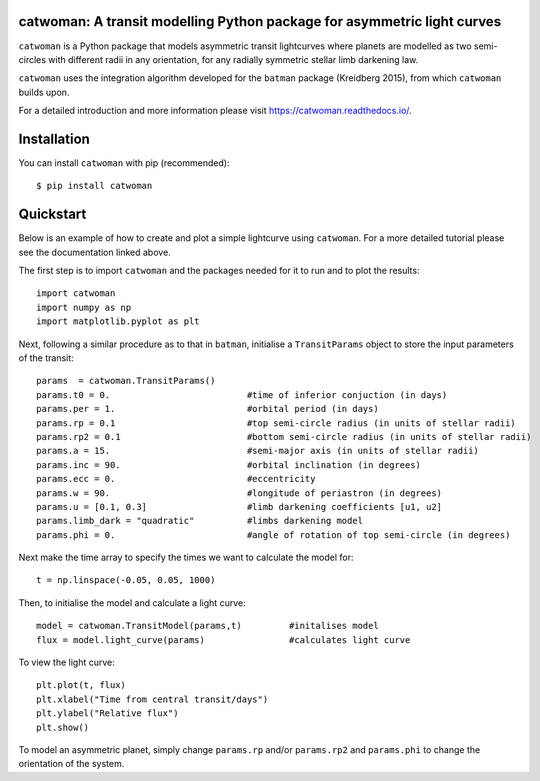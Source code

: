 catwoman: A transit modelling Python package for asymmetric light curves
====================================================
.. image:: docs/cw.png

``catwoman`` is a Python package that models asymmetric transit lightcurves where planets are modelled as two semi-circles with different radii in any orientation, for any radially symmetric stellar limb darkening law. 

``catwoman`` uses the integration algorithm developed for the ``batman`` package (Kreidberg 2015), from which ``catwoman`` builds upon. 

For a detailed introduction and more information please visit https://catwoman.readthedocs.io/.

Installation
=============
You can install ``catwoman`` with pip (recommended):

::

	$ pip install catwoman


Quickstart
===========
Below is an example of how to create and plot a simple lightcurve using ``catwoman``. For a more detailed tutorial please see the documentation linked above.

The first step is to import ``catwoman`` and the packages needed for it to run and to plot the results:

::

        import catwoman
        import numpy as np
        import matplotlib.pyplot as plt

Next, following a similar procedure as to that in ``batman``, initialise a ``TransitParams`` object to store the input parameters of the transit:

::

        params  = catwoman.TransitParams()
        params.t0 = 0.                          #time of inferior conjuction (in days)
        params.per = 1.                         #orbital period (in days)
        params.rp = 0.1                         #top semi-circle radius (in units of stellar radii)
        params.rp2 = 0.1                        #bottom semi-circle radius (in units of stellar radii)
        params.a = 15.                          #semi-major axis (in units of stellar radii)
        params.inc = 90.                        #orbital inclination (in degrees)
        params.ecc = 0.                         #eccentricity
        params.w = 90.                          #longitude of periastron (in degrees)
        params.u = [0.1, 0.3]                   #limb darkening coefficients [u1, u2]
        params.limb_dark = "quadratic"          #limbs darkening model
        params.phi = 0.                         #angle of rotation of top semi-circle (in degrees)

Next make the time array to specify the times we want to calculate the model for:

::

        t = np.linspace(-0.05, 0.05, 1000)

Then, to initialise the model and calculate a light curve:

::

        model = catwoman.TransitModel(params,t)         #initalises model
        flux = model.light_curve(params)                #calculates light curve

To view the light curve:

::

        plt.plot(t, flux)
        plt.xlabel("Time from central transit/days")
        plt.ylabel("Relative flux")
        plt.show()


.. image:: docs/Simplesymmetric.png

To model an asymmetric planet, simply change ``params.rp`` and/or ``params.rp2`` and ``params.phi`` to change the orientation of the system.


